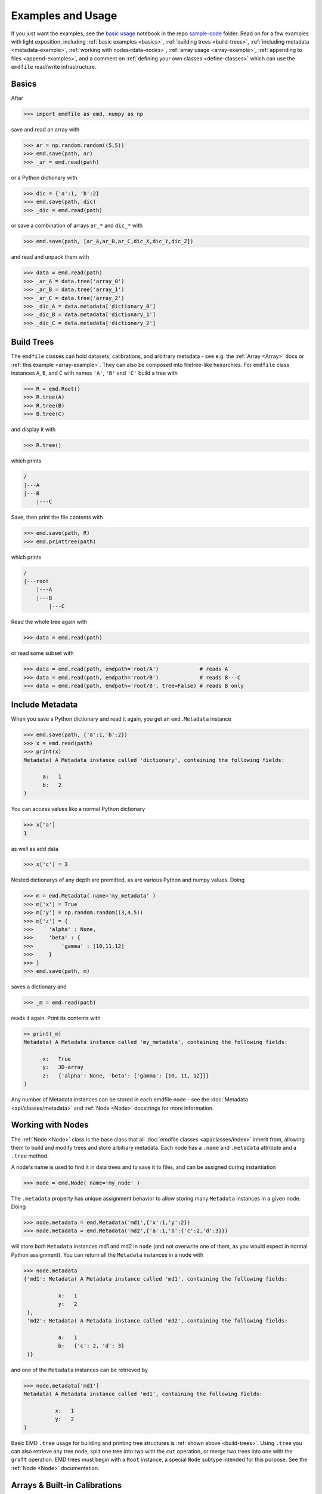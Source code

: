 .. usage:

Examples and Usage
==================

If you just want the examples, see the `basic usage <TODO>`_ notebook in the repo
`sample-code <TODO>`_ folder. Read on for a few examples with light exposition,
including :ref:`basic examples <basics>`, :ref:`building trees <build-trees>`,
:ref:`including metadata <metadata-example>`, :ref:`working with nodes<data-nodes>`,
:ref:`array usage <array-example>`, :ref:`appending to files <append-examples>`,
and a comment on :ref:`defining your own classes <define-classes>` which can use
the ``emdfile`` read/write infrastructure.


.. _basics:

******
Basics
******

After

.. code-block::

    >>> import emdfile as emd, numpy as np

save and read an array with

.. code-block::

    >>> ar = np.random.random((5,5))
    >>> emd.save(path, ar)
    >>> _ar = emd.read(path)

or a Python dictionary with

.. code-block::

    >>> dic = {'a':1, 'b':2}
    >>> emd.save(path, dic)
    >>> _dic = emd.read(path)

or save a combination of arrays ``ar_*`` and ``dic_*`` with

.. code-block::

    >>> emd.save(path, [ar_A,ar_B,ar_C,dic_X,dic_Y,dic_Z])

and read and unpack them with

.. code-block:: 

    >>> data = emd.read(path)
    >>> _ar_A = data.tree('array_0')
    >>> _ar_B = data.tree('array_1')
    >>> _ar_C = data.tree('array_2')
    >>> _dic_A = data.metadata['dictionary_0']
    >>> _dic_B = data.metadata['dictionary_1']
    >>> _dic_C = data.metadata['dictionary_2']


.. _build-trees:

***********
Build Trees
***********

The ``emdfile`` classes can hold datasets, calibrations, and arbitrary metadata
- see e.g. the :ref:`Array <Array>` docs or :ref:`this example <array-example>`.
They can also be composed into filetree-like heirarchies.  For ``emdfile`` class
instances ``A``, ``B``, and ``C`` with names ``'A'``, ``'B'`` and ``'C'`` build
a tree with

.. code-block::

    >>> R = emd.Root()
    >>> R.tree(A)
    >>> R.tree(B)
    >>> B.tree(C)

and display it with 

.. code-block::

    >>> R.tree()

which prints

.. code-block::

    /
    |---A
    |---B
        |---C

Save, then print the file contents with

.. code-block::

    >>> emd.save(path, R)
    >>> emd.printtree(path)

which prints

.. code-block::

    /
    |---root
        |---A
        |---B
            |---C

Read the whole tree again with

.. code-block::

    >>> data = emd.read(path)

or read some subset with

.. code-block::

    >>> data = emd.read(path, emdpath='root/A')             # reads A
    >>> data = emd.read(path, emdpath='root/B')             # reads B---C
    >>> data = emd.read(path, emdpath='root/B', tree=False) # reads B only


.. _metadata-example:

****************
Include Metadata
****************

When you save a Python dictionary and read it again, you get an ``emd.Metadata``
instance

.. code-block::

    >>> emd.save(path, {'a':1,'b':2})
    >>> x = emd.read(path)
    >>> print(x)
    Metadata( A Metadata instance called 'dictionary', containing the following fields:

          a:   1
          b:   2
    )

You can access values like a normal Python dictionary

.. code-block::

    >>> x['a']
    1

as well as add data

.. code-block::

    >>> x['c'] = 3

Nested dictionarys of any depth are premitted, as are various Python
and numpy values. Doing

.. code-block::

    >>> m = emd.Metadata( name='my_metadata' )
    >>> m['x'] = True
    >>> m['y'] = np.random.random((3,4,5))
    >>> m['z'] = {
    >>>     'alpha' : None,
    >>>     'beta' : {
    >>>         'gamma' : [10,11,12]
    >>>     }
    >>> }
    >>> emd.save(path, m)

saves a dictionary and

.. code-block::

    >>> _m = emd.read(path)

reads it again. Print its contents with

.. code-block::

    >> print(_m)
    Metadata( A Metadata instance called 'my_metadata', containing the following fields:

          x:   True
          y:   3D-array
          z:   {'alpha': None, 'beta': {'gamma': [10, 11, 12]}}
    )

Any number of Metadata instances can be stored in each emdfile node - see the
:doc:`Metadata <api/classes/metadata>` and :ref:`Node <Node>` docstrings for more
information.


.. _data-nodes:

******************
Working with Nodes
******************

The :ref:`Node <Node>` class is the base class that all
:doc:`emdfile classes <api/classes/index>` inherit from, allowing them
to build and modify trees and store arbitrary metadata. Each node
has a ``.name`` and ``.metadata`` attribute and a ``.tree`` method.

A node's name is used to find it in data trees and to save it to
files, and can be assigned during instantiation

.. code-block::

    >>> node = emd.Node( name='my_node' )

The ``.metadata`` property has unique assignment behavior to
allow storing many ``Metadata`` instances in a given node. Doing

.. code-block::

    >>> node.metadata = emd.Metadata('md1',{'x':1,'y':2})
    >>> node.metadata = emd.Metadata('md2',{'a':1,'b':{'c':2,'d':3}})

will store *both* ``Metadata`` instances md1 and md2 in ``node``
(and not overwrite one of them, as you would expect in normal
Python assignment). You can return all the ``Metadata`` instances
in a node with

.. code-block::

    >>> node.metadata
    {'md1': Metadata( A Metadata instance called 'md1', containing the following fields:
     
               x:   1
               y:   2
     ),
     'md2': Metadata( A Metadata instance called 'md2', containing the following fields:
     
               a:   1
               b:   {'c': 2, 'd': 3}
     )}

and one of the ``Metadata`` instances can be retrieved by

.. code-block::

    >>> node.metadata['md1']
    Metadata( A Metadata instance called 'md1', containing the following fields:

              x:   1
              y:   2
    )

Basic EMD ``.tree`` usage for building and printing tree structures is
:ref:`shown above <build-trees>`.  Using ``.tree`` you can also retrieve any
tree node, split one tree into two with the ``cut`` operation, or merge two
trees into one with the ``graft`` operation.  EMD trees must begin with a
``Root`` instance, a special ``Node`` subtype intended for this purpose.
See the :ref:`Node <Node>` documentation.



.. _array-example:

******************************
Arrays & Built-in Calibrations
******************************

The :ref:`Array <Array>` class enables storage of array-like data. The
minimal required argument to make a new instance is a numpy array

.. code-block::

    >>> array = emd.Array(np.random.random((3,3)))

The ``Array`` class also natively stores some self-descriptive metadata
specifying the data and its coordinate system.  Instantiate an Array instance
with this calibrating metadata included with e.g.

.. code-block::

    >>> ar = emd.Array(
    >>>     np.ones((20,40,1000)),
    >>>     name = '3ddatacube',
    >>>     units = 'intensity',
    >>>     dims = [
    >>>         [0,5],
    >>>         [0,5],
    >>>         [0,0.02],
    >>>     ],
    >>>     dim_units = [
    >>>         'nm',
    >>>         'nm',
    >>>         'eV'
    >>>     ],
    >>>     dim_names = [
    >>>         'x',
    >>>         'y',
    >>>         'E',
    >>>     ],
    >>> )

where ``dims`` generates vectors which calibrate each of the array's axes.
In the case above, the two numbers given (e.g. ``[0,5]`` for each of the
first two dimensions) are linearly extrapolated, so the first dimension's
first 5 pixels correspond to the locations ``[0,5,10,15,20...]``. Printing
the array to standard output displays the calibration info

.. code-block::

    >>> print(array)
    Array( A 3-dimensional array of shape (20, 40, 1000) called '3ddatacube',
           with dimensions:

               x = [0,5,10,...] nm
               y = [0,5,10,...] nm
               E = [0.0,0.02,0.04,...] eV
    )

The dimension vectors, units, and names can all be retrieved or set after
instantiation with various ``Array`` methods like

.. code-block::

    >>> ar.dims
    >>> ar.get_dim
    >>> ar.set_dim
    >>> ar.set_dim_units
    >>> ar.set_dim_name

See the :ref:`Array <Array>` docs for further discussion. ``Array``
instances have all the normal :ref:`Node <data-nodes>` functionality
like ``.metadata`` and ``.tree``.  See also the :ref:`PointList <PointList>`
and :ref:`PointListArray <PointListArray>` datatypes.



.. _append-examples:

***********
Append Mode
***********

In addition to writing new files, ``emdfile`` allows appending new data to
existing files. If we first write some tree

.. code-block::

    >>> root1 = emd.Root('root1')
    >>> root1.tree( <add some data> )
    >>> emd.save(path, root1)

and then later make a second tree of data

.. code-block::

    >>> root2 = emd.Root('root2')
    >>> root2.tree( <add some other data> )

the second tree can be added to the same file using "append" mode

.. code-block::

    >>> emd.save(path, root2, mode='a')

The two trees will both be saved to the same file, each starting
at their own root group just under the HDF5 root, provided that the
``Root`` instances have different names.

If we append to an existing file using a root with a name already in the file,
``emdfile`` will perform a diffmerge-like operation, i.e. it will compare the
two trees, determine which nodes in the incoming tree are new and which
already exist, and write the new nodes to the file. Already existing nodes 
will be skipped if ``mode='a'``, and overwritten if ``mode='ao'``. Note
that comparison happens at the level of node *names*: the contents of the
nodes are not evaluated the the ``save`` function.

For example, if we make a tree and save it

.. code-block::

    >>> root = emd.Root( 'my_root' )
    >>> ar1 = emd.Array(np.ones((5,5)),'array1')
    >>> root.tree(ar1)
    >>> emd.save(path, root)

then add more data later

.. code-block::

    >>> ar2 = emd.Array(np.zeros((3,3,3)),'array2')
    >>> ar1.tree(ar2)

then we can grow the tree saved to the filesystem at ``path`` with

.. code-block::

    >>> emd.save(path, root, mode='a')

After the first write operation, the file tree will look like

.. code-block::

    my_root
      |---ar1

and after the second operation it will be

.. code-block::

    my_root
      |---ar1
            |---ar2

What if the data in ``ar1`` is changed some time after its been
written to file?  E.g. 

.. code-block::

    >>> ar1.data += np.random.rand((5,5))

In this case, this change will *not* be reflected in the file if we
perform a normal append operation like

.. code-block::

    >>> emd.save(path, root, mode='a')

but *will* be reflected in the file if we perform an "append-over" operation,
e.g.

.. code-block::

    >>> emd.save(path, root, mode='ao')

Note, however, that this append-over will overwrite every node appearing in
both the runtime and filesystem trees (in this case, just ``'ar1'`` and
``'ar2'``).  Moreover, the system storage that's been overwritten is not
freed by this operation, so overwriting large data blocks is not recommended,
unless followed up by re-packing the files, e.g. by subsequently copying then
deleting the original file.

More targetted save operations - e.g. adding or overwriting a single node, or
appending a specific tree branch downstream of a selected node - are also
possible. See the :ref:`save <save>` docs for more info.




.. _define-classes:

****************
Defining Classes
****************

``emdfile`` is designed for downstream integration, that is, you can build
your own Python scripts, modules, and packages which import ``emdfile`` and
use it to handle reading and writing operations. In particular, its classes
are meant to be extensible - for example, you could make a class of your own
which inherits from ``Array``, like

.. code-block::

    class MyDataBlock(Array):
        ...
        def __init__...
        ...

and then store data and metadata, build trees, and save to and read from
files using your new class.  For more info on class inheritance and
downstream package integration, see the docs for the :ref:`Node <Node>` and
:ref:`Custom <Custom>` classes.







